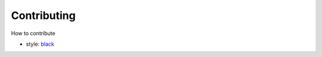 ============
Contributing
============

How to contribute

* style: `black <https://github.com/psf/black>`_